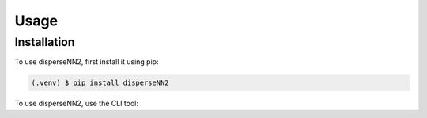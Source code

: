 Usage
=====

.. _installation:

Installation
------------

To use disperseNN2, first install it using pip:

.. code-block:: console

   (.venv) $ pip install disperseNN2

.. _usage:
To use disperseNN2, use the CLI tool:


